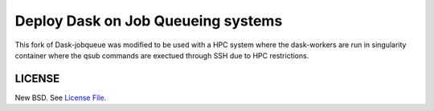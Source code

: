Deploy Dask on Job Queueing systems
===================================

|Build Status| |Doc Status| |Gitter| |Version Status|

This fork of Dask-jobqueue was modified to be used with a HPC system where the dask-workers are run in singularity container where the qsub commands are exectued through SSH due to HPC restrictions.

LICENSE
-------

New BSD. See `License File <https://github.com/dask/dask-jobqueue/blob/main/LICENSE.txt>`__.

.. _documentation: https://jobqueue.dask.org/en/latest/
.. |Build Status| image:: https://github.com/dask/dask-jobqueue/workflows/CI/badge.svg
   :target: https://github.com/dask/dask-jobqueue/actions
.. |Doc Status| image:: https://readthedocs.org/projects/dask-jobqueue/badge/?version=latest
   :target: https://jobqueue.dask.org/en/latest/
   :alt: Documentation Status
.. |Gitter| image:: https://badges.gitter.im/Join%20Chat.svg
   :alt: Join the chat at https://gitter.im/dask/dask
   :target: https://gitter.im/dask/dask?utm_source=badge&utm_medium=badge&utm_campaign=pr-badge&utm_content=badge
.. |Version Status| image:: https://img.shields.io/pypi/v/dask-jobqueue.svg
   :target: https://pypi.python.org/pypi/dask-jobqueue/
